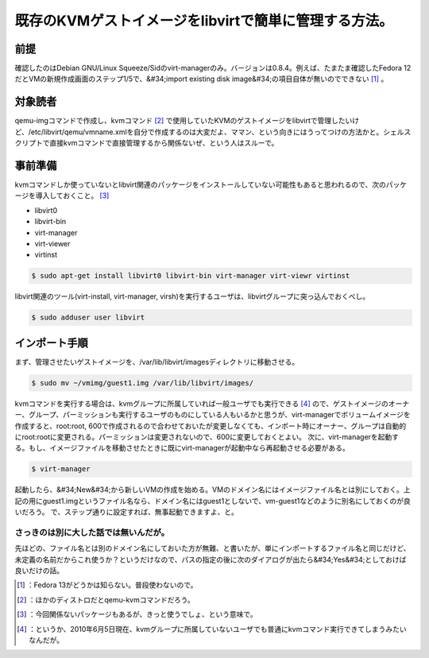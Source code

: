 ﻿既存のKVMゲストイメージをlibvirtで簡単に管理する方法。
################################################################



前提
********

確認したのはDebian GNU/Linux Squeeze/Sidのvirt-managerのみ。バージョンは0.8.4。例えば、たまたま確認したFedora 12だとVMの新規作成画面のステップ1/5で、&#34;import existing disk image&#34;の項目自体が無いのでできない [#]_ 。

対象読者
********************

qemu-imgコマンドで作成し、kvmコマンド [#]_ で使用していたKVMのゲストイメージをlibvirtで管理したいけど、/etc/libvirt/qemu/vmname.xmlを自分で作成するのは大変だよ、ママン、という向きにはうってつけの方法かと。シェルスクリプトで直接kvmコマンドで直接管理するから関係ないぜ、という人はスルーで。

事前準備
********************

kvmコマンドしか使っていないとlibvirt関連のパッケージをインストールしていない可能性もあると思われるので、次のパッケージを導入しておくこと。 [#]_ 

* libvirt0
* libvirt-bin
* virt-manager
* virt-viewer
* virtinst


.. code-block:: none

   $ sudo apt-get install libvirt0 libvirt-bin virt-manager virt-viewr virtinst


libvirt関連のツール(virt-install, virt-manager, virsh)を実行するユーザは、libvirtグループに突っ込んでおくべし。

.. code-block:: none

   $ sudo adduser user libvirt



インポート手順
**************************************


まず、管理させたいゲストイメージを、/var/lib/libvirt/imagesディレクトリに移動させる。

.. code-block:: none

   $ sudo mv ~/vmimg/guest1.img /var/lib/libvirt/images/


kvmコマンドを実行する場合は、kvmグループに所属していれば一般ユーザでも実行できる [#]_ ので、ゲストイメージのオーナー、グループ、パーミッションも実行するユーザのものにしている人もいるかと思うが、virt-managerでボリュームイメージを作成すると、root:root, 600で作成されるので合わせておいたが変更しなくても、インポート時にオーナー、グループは自動的にroot:rootに変更される。パーミッションは変更されないので、600に変更しておくとよい。
次に、virt-managerを起動する。もし、イメージファイルを移動させたときに既にvirt-managerが起動中なら再起動させる必要がある。

.. code-block:: none

   $ virt-manager


起動したら、&#34;New&#34;から新しいVMの作成を始める。VMのドメイン名にはイメージファイル名とは別にしておく。上記の用にguest1.imgというファイル名なら、ドメイン名にはguest1としないで、vm-guest1などのように別名にしておくのが良いだろう。
で、ステップ通りに設定すれば、無事起動できますよ、と。

.. image:: http://cdn-ak.f.st-hatena.com/images/fotolife/m/mkouhei/20100605/20100605140557.png
   :alt: f:id:mkouhei:20100605140557p:image


.. image:: http://cdn-ak.f.st-hatena.com/images/fotolife/m/mkouhei/20100605/20100605140559.png
   :alt: f:id:mkouhei:20100605140559p:image


.. image:: http://cdn-ak.f.st-hatena.com/images/fotolife/m/mkouhei/20100605/20100605140556.png
   :alt: f:id:mkouhei:20100605140556p:image


.. image:: http://cdn-ak.f.st-hatena.com/images/fotolife/m/mkouhei/20100605/20100605140555.png
   :alt: f:id:mkouhei:20100605140555p:image


.. image:: http://cdn-ak.f.st-hatena.com/images/fotolife/m/mkouhei/20100605/20100605140554.png
   :alt: f:id:mkouhei:20100605140554p:image


.. image:: http://cdn-ak.f.st-hatena.com/images/fotolife/m/mkouhei/20100605/20100605140553.png
   :alt: f:id:mkouhei:20100605140553p:image


さっきのは別に大した話では無いんだが。
==============================================================================================================


先ほどの、ファイル名とは別のドメイン名にしておいた方が無難、と書いたが、単にインポートするファイル名と同じだけど、未定義の名前だからこれ使うか？というだけなので、パスの指定の後に次のダイアログが出たら&#34;Yes&#34;としておけば良いだけの話。

.. image:: http://cdn-ak.f.st-hatena.com/images/fotolife/m/mkouhei/20100605/20100605140558.png
   :alt: f:id:mkouhei:20100605140558p:image




.. [#] ：Fedora 13がどうかは知らない。普段使わないので。
.. [#] ：ほかのディストロだとqemu-kvmコマンドだろう。
.. [#] ：今回関係ないパッケージもあるが、きっと使うでしょ、という意味で。
.. [#] ：というか、2010年6月5日現在、kvmグループに所属していないユーザでも普通にkvmコマンド実行できてしまうみたいなんだが。



.. author:: mkouhei
.. categories:: Debian, virt., Ops, 
.. tags::
.. comments::


